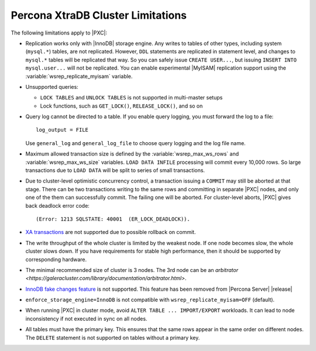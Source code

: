 .. _limitations:

==================================
Percona XtraDB Cluster Limitations
==================================

The following limitations apply to |PXC|:

* Replication works only with |InnoDB| storage engine.
  Any writes to tables of other types, including system (``mysql.*``) tables,
  are not replicated.
  However, ``DDL`` statements are replicated in statement level,
  and changes to ``mysql.*`` tables will be replicated that way.
  So you can safely issue ``CREATE USER...``,
  but issuing ``INSERT INTO mysql.user...`` will not be replicated.
  You can enable experimental |MyISAM| replication support
  using the :variable:`wsrep_replicate_myisam` variable.

* Unsupported queries:

  * ``LOCK TABLES`` and ``UNLOCK TABLES`` is not supported
    in multi-master setups

  * Lock functions, such as ``GET_LOCK()``, ``RELEASE_LOCK()``, and so on

  .. seealso::

     |MySQL| Documentation:
        - `LOCK TABLES and UNLOCK TABLES statements <https://dev.mysql.com/doc/refman/8.0/en/lock-tables.html>`_
	- `Locking functions <https://dev.mysql.com/doc/refman/5.7/en/locking-functions.html>`_
	  
* Query log cannot be directed to a table.
  If you enable query logging, you must forward the log to a file: ::

    log_output = FILE

  Use ``general_log`` and ``general_log_file`` to choose query logging
  and the log file name.

* Maximum allowed transaction size is defined by the
  :variable:`wsrep_max_ws_rows` and :variable:`wsrep_max_ws_size` variables.
  ``LOAD DATA INFILE`` processing will commit every 10,000 rows.
  So large transactions due to ``LOAD DATA``
  will be split to series of small transactions.

* Due to cluster-level optimistic concurrency control, a
  transaction issuing a ``COMMIT`` may still be aborted at that stage.
  There can be two transactions writing to the same rows
  and committing in separate |PXC| nodes,
  and only one of the them can successfully commit.
  The failing one will be aborted.
  For cluster-level aborts, |PXC| gives back deadlock error code: ::

   (Error: 1213 SQLSTATE: 40001  (ER_LOCK_DEADLOCK)).

* `XA transactions <https://dev.mysql.com/doc/refman/5.7/en/xa.html>`_ are not
  supported due to possible rollback on commit.

* The write throughput of the whole cluster is limited by the weakest node.  If
  one node becomes slow, the whole cluster slows down.  If you have requirements
  for stable high performance, then it should be supported by corresponding
  hardware.

* The minimal recommended size of cluster is 3 nodes.  The 3rd node can be an
  `arbitrator <https://galeracluster.com/library/documentation/arbitrator.html>`.

* `InnoDB fake changes feature <https://www.percona.com/doc/percona-server/5.5/management/innodb_fake_changes.html>`_ is not supported. This feature has been removed
  from |Percona Server| |release|

  .. seealso::

     Features removed from |Percona Server| |release|:
        https://www.percona.com/doc/percona-server/5.7/changed_in_57.html#features-removed-from-percona-server-5-7-that-were-available-in-percona-server-5-6

* ``enforce_storage_engine=InnoDB`` is not compatible with
  ``wsrep_replicate_myisam=OFF`` (default).

  .. seealso:: `Percona Server for MySQL documentation: enforcing storage engine <https://www.percona.com/doc/percona-server/5.7/management/enforce_engine.html>`_

* When running |PXC| in cluster mode,
  avoid ``ALTER TABLE ... IMPORT/EXPORT`` workloads.
  It can lead to node inconsistency if not executed in sync on all nodes.

* All tables must have the primary key. This ensures that the same rows appear
  in the same order on different nodes. The ``DELETE`` statement is not supported on
  tables without a primary key.

  .. seealso::

     Galera Documentation: Tables without Primary Keys
        http://galeracluster.com/documentation-webpages/limitations.html#tables-without-primary-keys
